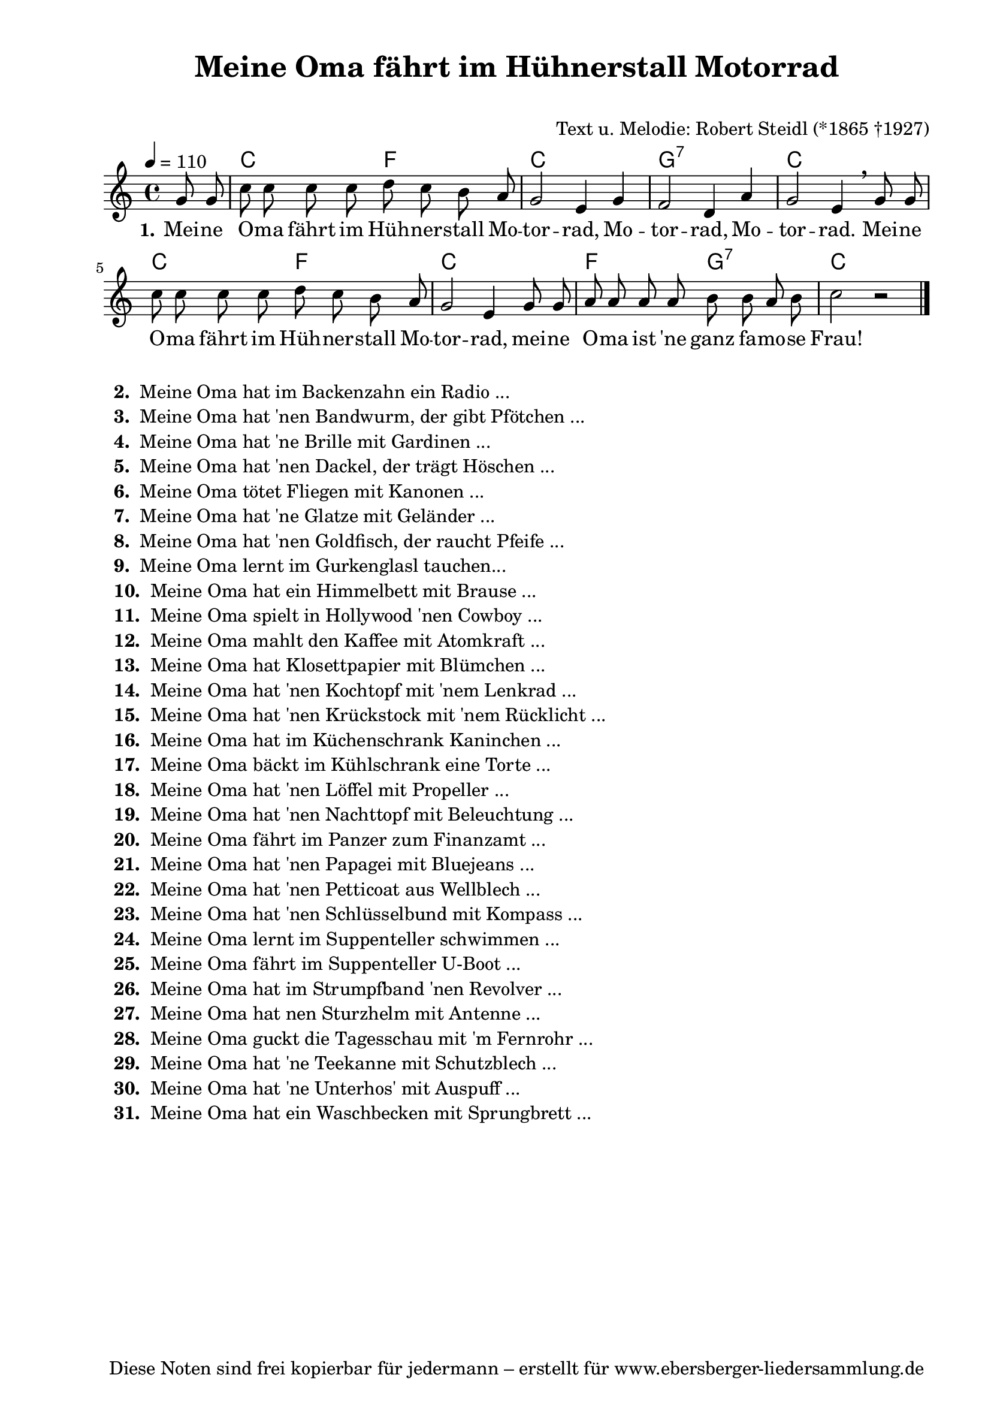 % Dieses Notenblatt wurde erstellt von Michael Nausch
% Kontakt: michael@nausch.org (PGP public-key 0x2384C849) 

\version "2.16.0"
\header {
  title = "Meine Oma fährt im Hühnerstall Motorrad" % Die Überschrift der Noten wird zentriert gesetzt. 
  subtitle = " "			      % weitere zentrierte Überschrift.
%  poet = "Text: "			      % Name des Dichters, linksbündig unter dem Unteruntertitel. 
  meter = "" 				      % Metrum, linksbündig unter dem Dichter. 
  composer = "Text u. Melodie: Robert Steidl (*1865 †1927)" % Name des Komponisten, rechtsbüngig unter dem Unteruntertitel. 
  arranger = "" 			      % Name des Bearbeiters/Arrangeurs, rechtsbündig unter dem Komponisten. 
  tagline = "Diese Noten sind frei kopierbar für jedermann – erstellt für www.ebersberger-liedersammlung.de" 
	    				      % Zentriert unten auf der letzten Seite.
%  copyright = "Diese Noten sind frei kopierbar für jedermann – erstellt für www.ebersberger-liedersammlung.de"
	    				      % Zentriert unten auf der ersten Seite (sollten tatsächlich zwei 
					      %	seiten benötigt werden"
}

% Seitenformat und Ränder definieren
\paper {
  #(set-paper-size "a4")    % Seitengröße auf DIN A4 setzen.
  after-title-space = 2\cm  % Die Größe des Abstands zwischen der Überschrift und dem ersten Notensystem.
  bottom-margin = 5\mm      % Der Rand zwischen der Fußzeile und dem unteren Rand der Seite.
  top-margin = 10\mm        % Der Rand zwischen der Kopfzeile und dem oberen Rand der Seite.

  left-margin = 22\mm       % Der Rand zwischen dem linken Seitenrand und dem Beginn der Systeme/Strophen.
  line-width = 175\mm       % Die Breite des Notensystems.
}


\layout {
  indent = #0
} 


% Akkorde für die Gitarrenbegleitung
akkorde = \transpose a c \chordmode {
  \germanChords
	s4 a2 d2 a1 e1:7 a1 a2 d2 a1 d2 e2:7 a2 s2
}


melodie= \transpose a c \relative c'' {
        \clef "treble"
        \key a \major
        \time 4/4
        \tempo 4 = 110
        \autoBeamOff
	\partial 4
	e8 e8 a8 a a a b a gis fis e2 cis4 e d2 b4 fis'
	e2 cis4 \breathe e8 e a a a a b a gis fis e2 cis4 e8 e
	fis fis fis fis gis gis fis gis a2 r2
	\bar "|."
}

text = \lyricmode {
  \set stanza = "1."
	Mei -- ne O -- ma fährt im Hüh -- ner -- stall Mo -- tor -- rad, Mo -- tor -- rad,
	Mo -- tor -- rad. Mei -- ne O -- ma fährt im Hüh -- ner -- stall Mo -- tor -- rad,
	mei -- ne O -- ma ist 'ne ganz fa -- mo -- se Frau!	
}

\score {
  <<
    \new ChordNames { \akkorde }
    \new Voice = "Lied" { \melodie }
    \new Lyrics \lyricsto "Lied" { \text }
  >>
  \midi { }
  \layout { }
}


\markup {
    \column {
      \line {
                \bold "  2. "
        \column { "Meine Oma hat im Backenzahn ein Radio ..." }
      }
      \line {
                \bold "  3. "
        \column { "Meine Oma hat 'nen Bandwurm, der gibt Pfötchen ..." }
      }
      \line {
                \bold "  4. "
        \column { "Meine Oma hat 'ne Brille mit Gardinen ..." }
      }
      \line {
                \bold "  5. "
        \column { "Meine Oma hat 'nen Dackel, der trägt Höschen ..." }
      }
      \line {
                \bold "  6. "
        \column { "Meine Oma tötet Fliegen mit Kanonen ..." }
      }
      \line {
                \bold "  7. "
        \column { "Meine Oma hat 'ne Glatze mit Geländer ..." }
      }
      \line {
                \bold "  8. "
        \column { "Meine Oma hat 'nen Goldfisch, der raucht Pfeife ..." }
      }
      \line {
                \bold "  9. "
        \column { "Meine Oma lernt im Gurkenglasl tauchen..." }
      }
      \line {
                \bold "  10. "
        \column { "Meine Oma hat ein Himmelbett mit Brause ..." }
      }
      \line {
                \bold "  11. "
        \column { "Meine Oma spielt in Hollywood 'nen Cowboy ..." }
      }
      \line {
                \bold "  12. "
        \column { "Meine Oma mahlt den Kaffee mit Atomkraft ..." }
      }
      \line {
                \bold "  13. "
        \column { "Meine Oma hat Klosettpapier mit Blümchen ..." }
      }
      \line {
                \bold "  14. "
        \column { "Meine Oma hat 'nen Kochtopf mit 'nem Lenkrad ..." }
      }
      \line {
                \bold "  15. "
        \column { "Meine Oma hat 'nen Krückstock mit 'nem Rücklicht ..." }
      }
      \line {
                \bold "  16. "
        \column { "Meine Oma hat im Küchenschrank Kaninchen ..." }
      }
      \line {
                \bold "  17. "
        \column { "Meine Oma bäckt im Kühlschrank eine Torte ..." }
      }
      \line {
                \bold "  18. "
        \column { "Meine Oma hat 'nen Löffel mit Propeller ..." }
      }
      \line {
                \bold "  19. "
        \column { "Meine Oma hat 'nen Nachttopf mit Beleuchtung ..." }
      }
      \line {
                \bold "  20. "
        \column { "Meine Oma fährt im Panzer zum Finanzamt ..." }
      }
      \line {
                \bold "  21. "
        \column { "Meine Oma hat 'nen Papagei mit Bluejeans ..." }
      }
      \line {
                \bold "  22. "
        \column { "Meine Oma hat 'nen Petticoat aus Wellblech ..." }
      }
      \line {
                \bold "  23. "
        \column { "Meine Oma hat 'nen Schlüsselbund mit Kompass ..." }
      }
      \line {
                \bold "  24. "
        \column { "Meine Oma lernt im Suppenteller schwimmen ..." }
      }
      \line {
                \bold "  25. "
        \column { "Meine Oma fährt im Suppenteller U-Boot ..." }
      }
      \line {
                \bold "  26. "
        \column { "Meine Oma hat im Strumpfband 'nen Revolver ..." }
      }
      \line {
                \bold "  27. "
        \column { "Meine Oma hat nen Sturzhelm mit Antenne ..." }
      }
      \line {
                \bold "  28. "
        \column { "Meine Oma guckt die Tagesschau mit 'm Fernrohr ..." }
      }
      \line {
                \bold "  29. "
        \column { "Meine Oma hat 'ne Teekanne mit Schutzblech ..." }
      }
      \line {
                \bold "  30. "
        \column { "Meine Oma hat 'ne Unterhos' mit Auspuff ..." }
      }
      \line {
                \bold "  31. "
        \column { "Meine Oma hat ein Waschbecken mit Sprungbrett ..." }
      }

        }
}

